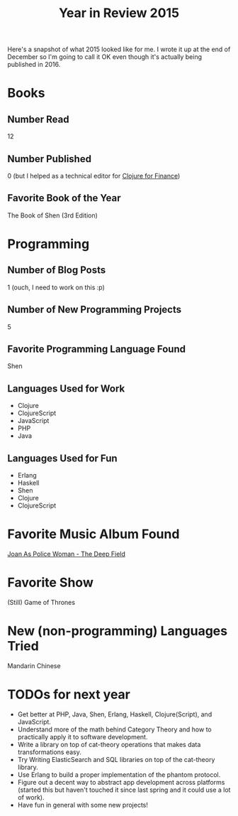 #+TITLE: Year in Review 2015

Here's a snapshot of what 2015 looked like for me. I wrote it up at the
end of December so I'm going to call it OK even though it's actually
being published in 2016.

* Books
** Number Read
   12

** Number Published
   0 (but I helped as a technical editor for [[https://www.packtpub.com/big-data-and-business-intelligence/clojure-finance][Clojure for Finance]])
#+ATTR_HTML: :target _blank

** Favorite Book of the Year
   The Book of Shen (3rd Edition)

* Programming
** Number of Blog Posts
   1 (ouch, I need to work on this :p)

** Number of New Programming Projects
   5

** Favorite Programming Language Found
  Shen

** Languages Used for Work
  - Clojure
  - ClojureScript
  - JavaScript
  - PHP
  - Java

** Languages Used for Fun
  - Erlang
  - Haskell
  - Shen
  - Clojure
  - ClojureScript


* Favorite Music Album Found
  [[https://www.youtube.com/watch?v=wPlJnJ4uLPY&list=PLyE0IASFARwCq3IOVdRfBVXrQrkihgXwx][Joan As Police Woman - The Deep Field]]
#+ATTR_HTML: :target _blank

* Favorite Show
  (Still) Game of Thrones

* New (non-programming) Languages Tried
  Mandarin Chinese

* TODOs for next year
  - Get better at PHP, Java, Shen, Erlang, Haskell, Clojure(Script), and
    JavaScript.
  - Understand more of the math behind Category Theory and how to
    practically apply it to software development.
  - Write a library on top of cat-theory operations that makes data
    transformations easy.
  - Try Writing ElasticSearch and SQL libraries on top of the cat-theory
    library.
  - Use Erlang to build a proper implementation of the phantom protocol.
  - Figure out a decent way to abstract app development across platforms
    (started this but haven't touched it since last spring and it could
    use a lot of work).
  - Have fun in general with some new projects!

